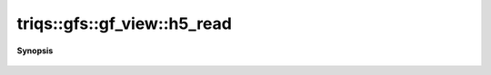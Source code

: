 ..
   Generated automatically by cpp2rst

.. highlight:: c
.. role:: red
.. role:: green
.. role:: param
.. role:: cppbrief


.. _gf_view_h5_read:

triqs::gfs::gf_view::h5_read
============================


**Synopsis**

 .. rst-class:: cppsynopsis

    1. | :cppbrief:`Read from HDF5`
       | void :red:`h5_read` (h5::group :param:`fg`, std::string const & :param:`subgroup_name`, gf_view<Var, Target> & :param:`g`)